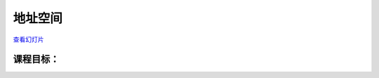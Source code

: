 =================
地址空间
=================

`查看幻灯片 <address-space-slides.html>`_

.. slideconf::
   :autoslides: False
   :theme: single-level

课程目标：
===================

.. slide:: 地址空间
   :inline-contents: True
   :level: 2

   * x86 MMU

     * 分段

     * 分页

     * TLB

   * Linux 地址空间

     * 用户空间

     * 内核空间

     * 高内存（high memory）
